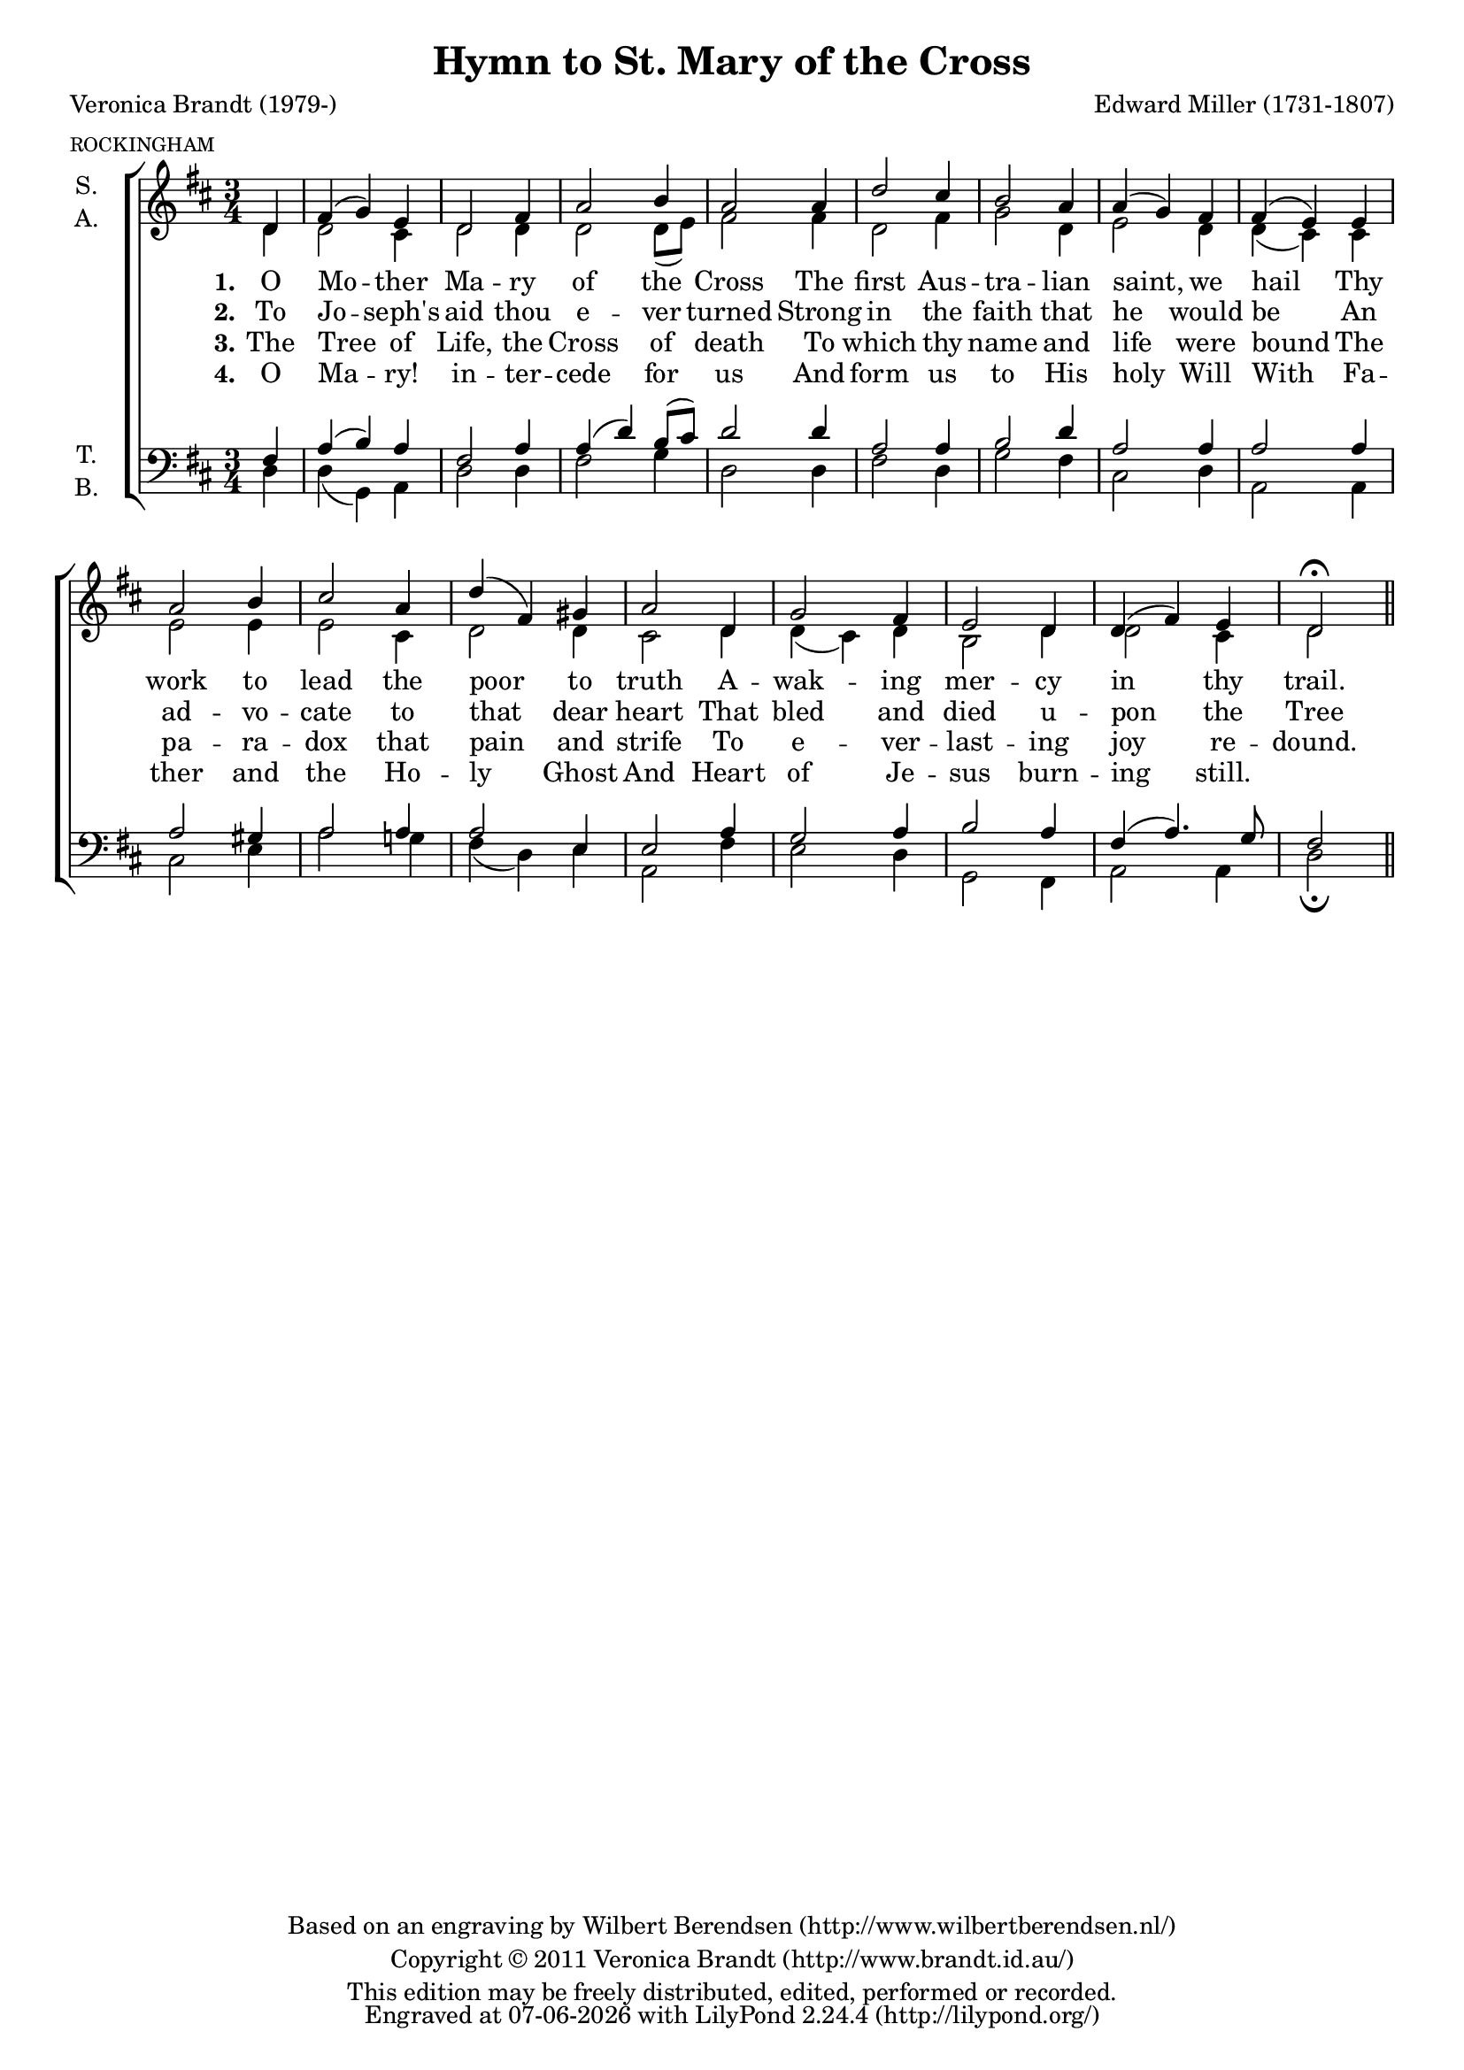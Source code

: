 \version "2.12.0"

#(set-global-staff-size 18)

\paper {
  ragged-last-bottom = ##t
}

\header {
  title = "Hymn to St. Mary of the Cross"
  poet = "Veronica Brandt (1979-)"
  meter = \markup \tiny ROCKINGHAM
  composer = "Edward Miller (1731-1807)"
  copyright = \markup \center-column {
    \line {
      Based on an engraving by
      \with-url #"http://www.wilbertberendsen.nl/"
      {
        Wilbert Berendsen
        (http://www.wilbertberendsen.nl/)
      }
    }
    \line {
      Copyright © 2011
      \with-url #"http://www.brandt.id.au/"
      {
        Veronica Brandt
        (http://www.brandt.id.au/)
      }
    }
    \line {
      This edition may be freely distributed,
      edited, performed or recorded.
    }
  }
  tagline = \markup {
    Engraved at
    \simple #(strftime "%d-%m-%Y" (localtime (current-time)))
    with \with-url #"http://lilypond.org/web/"
    { LilyPond \simple #(lilypond-version) (http://lilypond.org/) }
  }
}

\layout {
  indent = #10
  \context {
    \Score
    \remove "Bar_number_engraver"
  }
}

stanzaOne = \lyricmode {
  \set stanza = "1."
  O Mo -- ther Ma -- ry of the Cross
  The first Aus -- tra -- lian saint, we hail
  Thy work to lead the poor to truth
  A -- wak -- ing mer -- cy in thy trail.
}

stanzaTwo = \lyricmode {
  \set stanza = "2."
  To Jo -- seph's aid thou e -- ver turned
  Strong in the faith that he would be
  An ad -- vo -- cate to that dear heart
  That bled and died u -- pon the Tree
}

stanzaThree = \lyricmode {
  \set stanza = "3."
  The Tree of Life, the Cross of death
  To which thy name and life were bound
  The pa -- ra -- dox that pain and strife
  To e -- ver -- last -- ing joy re -- dound.
}

stanzaFour = \lyricmode {
  \set stanza = "4."
  O Ma -- ry! in -- ter -- cede for us
  And form us to His holy Will
  With Fa -- ther and the Ho -- ly Ghost
  And Heart of Je -- sus burn -- ing still.
}

global = {
  \key d \major
  \time 3/4
  \partial 4
  #(set-accidental-style 'modern)
}

mel = \relative c' {
  \global
  d4 fis( g) e d2 fis4 a2 b4 a2
  a4 d2 cis4 b2 a4 a( g) fis fis( e)
  e a2 b4 cis2 a4 d( fis,) gis a2
  d,4 g2 fis4 e2 d4 d( fis) e d2\fermata
}


% EEN
sop = {
  \mel
  \bar "||"
}

alt = \relative c' {
  \global
  d4 d2 cis4 d2 d4 d2 d8( e) fis2
  fis4 d2 fis4 g2 d4 e2 d4 d( cis)
  cis e2 e4 e2 cis4 d2 d4 cis2
  d4 d( cis) d b2 d4 d2 cis4 d2
}

ten = \relative c {
  \global
  fis4 a( b) a fis2 a4 a( d) b8( cis) d2
  d4 a2 a4 b2 d4 a2 a4 a2
  a4 a2 gis4 a2 a4 a2 e4 e2
  a4 g2 a4 b2 a4 fis( a4.) g8 fis2
}

bas = \relative c {
  \global
  d4 d( g,) a d2 d4 fis2 g4 d2
  d4 fis2 d4 g2 fis4 cis2 d4 a2
  a4 cis2 e4 a2 g4 fis( d) e a,2
  fis'4 e2 d4 g,2 fis4 a2 a4 d2\fermata
}

scoreOne = \new ChoirStaff <<
  \new Staff \with {
    instrumentName = \markup\center-column{ S. A. }
  } << 
    \new Voice = "sop" { \voiceOne \sop }
    \new Voice = "alt" { \voiceTwo \alt }
  >>
  \new Lyrics \lyricsto "sop" \stanzaOne
  \new Lyrics \lyricsto "sop" \stanzaTwo
  \new Lyrics \lyricsto "sop" \stanzaThree
  \new Lyrics \lyricsto "sop" \stanzaFour
  \new Staff \with {
    instrumentName = \markup\center-column{ T. B. }
  } <<
    \clef bass
    \new Voice = "ten" { \voiceOne \ten }
    \new Voice = "bas" { \voiceTwo \bas }
  >>
>>


\score { \scoreOne }


